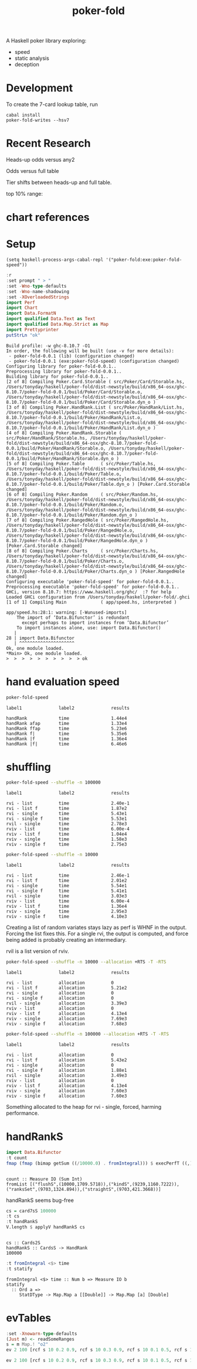 #+TITLE: poker-fold
#+PROPERTY: header-args :exports both
#+PROPERTY: header-args :eval no-export

A Haskell poker library exploring:

- speed
- static analysis
- deception

* Development

To create the 7-card lookup table, run

#+begin_src shell
cabal install
poker-fold-writes --hsv7
#+end_src

* Recent Research

Heads-up odds versus any2

[[file:other/odds2.svg]]

Odds versus full table

[[file:other/odds9.svg]]

Tier shifts between heads-up and full table.

[[file:other/compare29.svg]]

top 10% range:

[[file:other/top10.svg]]

* chart references

[[file:other/count.svg]]


[[file:other/fcr.svg]]
[[file:other/freq.svg]]
[[file:other/o2.svg]]
[[file:other/pixelo9.svg]]
[[file:other/rect.svg]]
[[file:other/text.svg]]

* Setup

#+begin_src elisp
(setq haskell-process-args-cabal-repl '("poker-fold:exe:poker-fold-speed"))
#+end_src

#+RESULTS:
| poker-fold:exe:poker-fold-speed |

#+begin_src haskell :results output :exports both
:r
:set prompt " > "
:set -Wno-type-defaults
:set -Wno-name-shadowing
:set -XOverloadedStrings
import Perf
import Chart
import Data.FormatN
import qualified Data.Text as Text
import qualified Data.Map.Strict as Map
import Prettyprinter
putStrLn "ok"
#+end_src

#+RESULTS:
#+begin_example
Build profile: -w ghc-8.10.7 -O1
In order, the following will be built (use -v for more details):
 - poker-fold-0.0.1 (lib) (configuration changed)
 - poker-fold-0.0.1 (exe:poker-fold-speed) (configuration changed)
Configuring library for poker-fold-0.0.1..
Preprocessing library for poker-fold-0.0.1..
Building library for poker-fold-0.0.1..
[2 of 8] Compiling Poker.Card.Storable ( src/Poker/Card/Storable.hs, /Users/tonyday/haskell/poker-fold/dist-newstyle/build/x86_64-osx/ghc-8.10.7/poker-fold-0.0.1/build/Poker/Card/Storable.o, /Users/tonyday/haskell/poker-fold/dist-newstyle/build/x86_64-osx/ghc-8.10.7/poker-fold-0.0.1/build/Poker/Card/Storable.dyn_o )
[3 of 8] Compiling Poker.HandRank.List ( src/Poker/HandRank/List.hs, /Users/tonyday/haskell/poker-fold/dist-newstyle/build/x86_64-osx/ghc-8.10.7/poker-fold-0.0.1/build/Poker/HandRank/List.o, /Users/tonyday/haskell/poker-fold/dist-newstyle/build/x86_64-osx/ghc-8.10.7/poker-fold-0.0.1/build/Poker/HandRank/List.dyn_o )
[4 of 8] Compiling Poker.HandRank.Storable ( src/Poker/HandRank/Storable.hs, /Users/tonyday/haskell/poker-fold/dist-newstyle/build/x86_64-osx/ghc-8.10.7/poker-fold-0.0.1/build/Poker/HandRank/Storable.o, /Users/tonyday/haskell/poker-fold/dist-newstyle/build/x86_64-osx/ghc-8.10.7/poker-fold-0.0.1/build/Poker/HandRank/Storable.dyn_o )
[5 of 8] Compiling Poker.Table      ( src/Poker/Table.hs, /Users/tonyday/haskell/poker-fold/dist-newstyle/build/x86_64-osx/ghc-8.10.7/poker-fold-0.0.1/build/Poker/Table.o, /Users/tonyday/haskell/poker-fold/dist-newstyle/build/x86_64-osx/ghc-8.10.7/poker-fold-0.0.1/build/Poker/Table.dyn_o ) [Poker.Card.Storable changed]
[6 of 8] Compiling Poker.Random     ( src/Poker/Random.hs, /Users/tonyday/haskell/poker-fold/dist-newstyle/build/x86_64-osx/ghc-8.10.7/poker-fold-0.0.1/build/Poker/Random.o, /Users/tonyday/haskell/poker-fold/dist-newstyle/build/x86_64-osx/ghc-8.10.7/poker-fold-0.0.1/build/Poker/Random.dyn_o )
[7 of 8] Compiling Poker.RangedHole ( src/Poker/RangedHole.hs, /Users/tonyday/haskell/poker-fold/dist-newstyle/build/x86_64-osx/ghc-8.10.7/poker-fold-0.0.1/build/Poker/RangedHole.o, /Users/tonyday/haskell/poker-fold/dist-newstyle/build/x86_64-osx/ghc-8.10.7/poker-fold-0.0.1/build/Poker/RangedHole.dyn_o ) [Poker.Card.Storable changed]
[8 of 8] Compiling Poker.Charts     ( src/Poker/Charts.hs, /Users/tonyday/haskell/poker-fold/dist-newstyle/build/x86_64-osx/ghc-8.10.7/poker-fold-0.0.1/build/Poker/Charts.o, /Users/tonyday/haskell/poker-fold/dist-newstyle/build/x86_64-osx/ghc-8.10.7/poker-fold-0.0.1/build/Poker/Charts.dyn_o ) [Poker.RangedHole changed]
Configuring executable 'poker-fold-speed' for poker-fold-0.0.1..
Preprocessing executable 'poker-fold-speed' for poker-fold-0.0.1..
GHCi, version 8.10.7: https://www.haskell.org/ghc/  :? for help
Loaded GHCi configuration from /Users/tonyday/haskell/poker-fold/.ghci
[1 of 1] Compiling Main             ( app/speed.hs, interpreted )

app/speed.hs:28:1: warning: [-Wunused-imports]
    The import of ‘Data.Bifunctor’ is redundant
      except perhaps to import instances from ‘Data.Bifunctor’
    To import instances alone, use: import Data.Bifunctor()
   |
28 | import Data.Bifunctor
   | ^^^^^^^^^^^^^^^^^^^^^
Ok, one module loaded.
,*Main> Ok, one module loaded.
>  >  >  >  >  >  >  >  >  > ok
#+end_example

* hand evaluation speed

#+begin_src sh  :results output :exports both
poker-fold-speed
#+end_src

#+RESULTS:
: label1              label2              results
:
: handRank            time                1.44e4
: handRank afap       time                1.33e4
: handRank ffap       time                5.23e6
: handRank f|         time                5.35e6
: handRank |f         time                1.36e4
: handRank |f|        time                6.46e6


* shuffling

#+begin_src sh :results output :exports both
poker-fold-speed --shuffle -n 100000
#+end_src

#+RESULTS:
#+begin_example
label1              label2              results

rvi - list          time                2.40e-1
rvi - list f        time                1.87e2
rvi - single        time                5.43e1
rvi - single f      time                5.53e1
rvil - single       time                2.78e3
rviv - list         time                6.00e-4
rviv - list f       time                1.04e4
rviv - single       time                1.58e3
rviv - single f     time                2.75e3
#+end_example

#+begin_src sh :results output :exports both
poker-fold-speed --shuffle -n 10000
#+end_src

#+RESULTS:
#+begin_example
label1              label2              results

rvi - list          time                2.46e-1
rvi - list f        time                2.01e2
rvi - single        time                5.54e1
rvi - single f      time                5.41e1
rvil - single       time                3.03e3
rviv - list         time                6.00e-4
rviv - list f       time                1.36e4
rviv - single       time                2.95e3
rviv - single f     time                4.10e3
#+end_example


Creating a list of random variates stays lazy as perf is WHNF in the output. Forcing the list fixes this. For a single rvi, the output is computed, and force being added is probably creating an intermediary.

rvil is a list version of rviv.

#+begin_src sh :results output :exports both
poker-fold-speed --shuffle -n 10000 --allocation +RTS -T -RTS
#+end_src

#+RESULTS:
#+begin_example
label1              label2              results

rvi - list          allocation          0
rvi - list f        allocation          5.21e2
rvi - single        allocation          0
rvi - single f      allocation          0
rvil - single       allocation          3.39e3
rviv - list         allocation          0
rviv - list f       allocation          4.13e4
rviv - single       allocation          7.69e3
rviv - single f     allocation          7.68e3
#+end_example

#+begin_src sh :results output :exports both
poker-fold-speed --shuffle -n 100000 --allocation +RTS -T -RTS
#+end_src

#+RESULTS:
#+begin_example
label1              label2              results

rvi - list          allocation          0
rvi - list f        allocation          5.43e2
rvi - single        allocation          0
rvi - single f      allocation          1.88e1
rvil - single       allocation          3.49e3
rviv - list         allocation          0
rviv - list f       allocation          4.13e4
rviv - single       allocation          7.60e3
rviv - single f     allocation          7.60e3
#+end_example

Something allocated to the heap for rvi - single, forced, harming performance.


* handRankS

#+begin_src haskell :results output :exports both
import Data.Bifunctor
:t count
fmap (fmap (bimap getSum ((/10000.0) . fromIntegral))) $ execPerfT ((,) <$> count <*> time) $ handRankS_P 10000
#+end_src

#+RESULTS:
:
: count :: Measure IO (Sum Int)
: fromList [("flushS",(10000,1709.5718)),("kindS",(9239,1160.7222)),("ranksSet",(9703,1324.894)),("straightS",(9703,421.3668))]


handRankS seems bug-free

#+begin_src haskell :results output :exports both
cs = card7sS 100000
:t cs
:t handRankS
V.length $ applyV handRankS cs
#+end_src

#+RESULTS:
:
: cs :: Cards2S
: handRankS :: CardsS -> HandRank
: 100000

#+begin_src haskell :results output :exports both
:t fromIntegral <$> time
:t statify
#+end_src

#+RESULTS:
: fromIntegral <$> time :: Num b => Measure IO b
: statify
:   :: Ord a =>
:      StatDType -> Map.Map a [[Double]] -> Map.Map [a] [Double]


* evTables


#+begin_src haskell :results output
:set -Xnowarn-type-defaults
(Just m) <- readSomeRanges
s = m Map.! "o2"
ev 2 100 [rcf s 10 0.2 0.9, rcf s 10 0.3 0.9, rcf s 10 0.1 0.5, rcf s 10 0.6 0.8]
#+end_src

#+RESULTS:
: <interactive>:56:7: warning: [-Wname-shadowing]
:     This binding for ‘m’ shadows the existing binding
:       defined at <interactive>:52:7
: <interactive>:57:1: warning: [-Wname-shadowing]
:     This binding for ‘s’ shadows the existing binding
:       defined at <interactive>:53:1
: Just (-0.14000000000000057)

#+begin_src haskell :results output
ev 2 100 [rcf s 10 0.2 0.9, rcf s 10 0.3 0.9, rcf s 10 0.1 0.5, rcf s 10 0.6 0.8]
#+end_src

#+RESULTS:
: Just (-0.14000000000000057)
